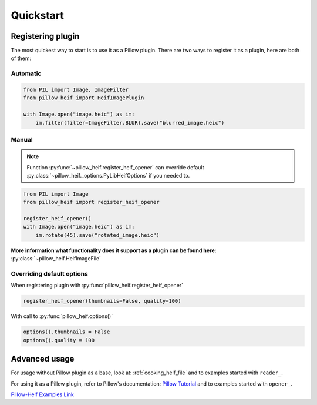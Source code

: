 Quickstart
==========

.. _registering-plugin:

Registering plugin
******************

The most quickest way to start is to use it as a Pillow plugin.
There are two ways to register it as a plugin, here are both of them:

Automatic
"""""""""

.. code-block:: python

    from PIL import Image, ImageFilter
    from pillow_heif import HeifImagePlugin

    with Image.open("image.heic") as im:
        im.filter(filter=ImageFilter.BLUR).save("blurred_image.heic")

Manual
""""""

.. note:: Function :py:func:`~pillow_heif.register_heif_opener` can override default
    :py:class:`~pillow_heif._options.PyLibHeifOptions` if you needed to.

.. code-block:: python

    from PIL import Image
    from pillow_heif import register_heif_opener

    register_heif_opener()
    with Image.open("image.heic") as im:
        im.rotate(45).save("rotated_image.heic")

**More information what functionality does it support as a plugin can be found here:** :py:class:`~pillow_heif.HeifImageFile`

Overriding default options
""""""""""""""""""""""""""

When registering plugin with :py:func:`pillow_heif.register_heif_opener`

.. code-block:: python

    register_heif_opener(thumbnails=False, quality=100)

With call to :py:func:`pillow_heif.options()`

.. code-block:: python

    options().thumbnails = False
    options().quality = 100

Advanced usage
**************

For usage without Pillow plugin as a base, look at: :ref:`cooking_heif_file`
and to examples started with ``reader_``.

For using it as a Pillow plugin, refer to Pillow's documentation:
`Pillow Tutorial <https://pillow.readthedocs.io/en/stable/handbook/tutorial.html>`_
and to examples started with ``opener_``.

`Pillow-Heif Examples Link <https://github.com/bigcat88/pillow_heif/tree/master/examples>`_

